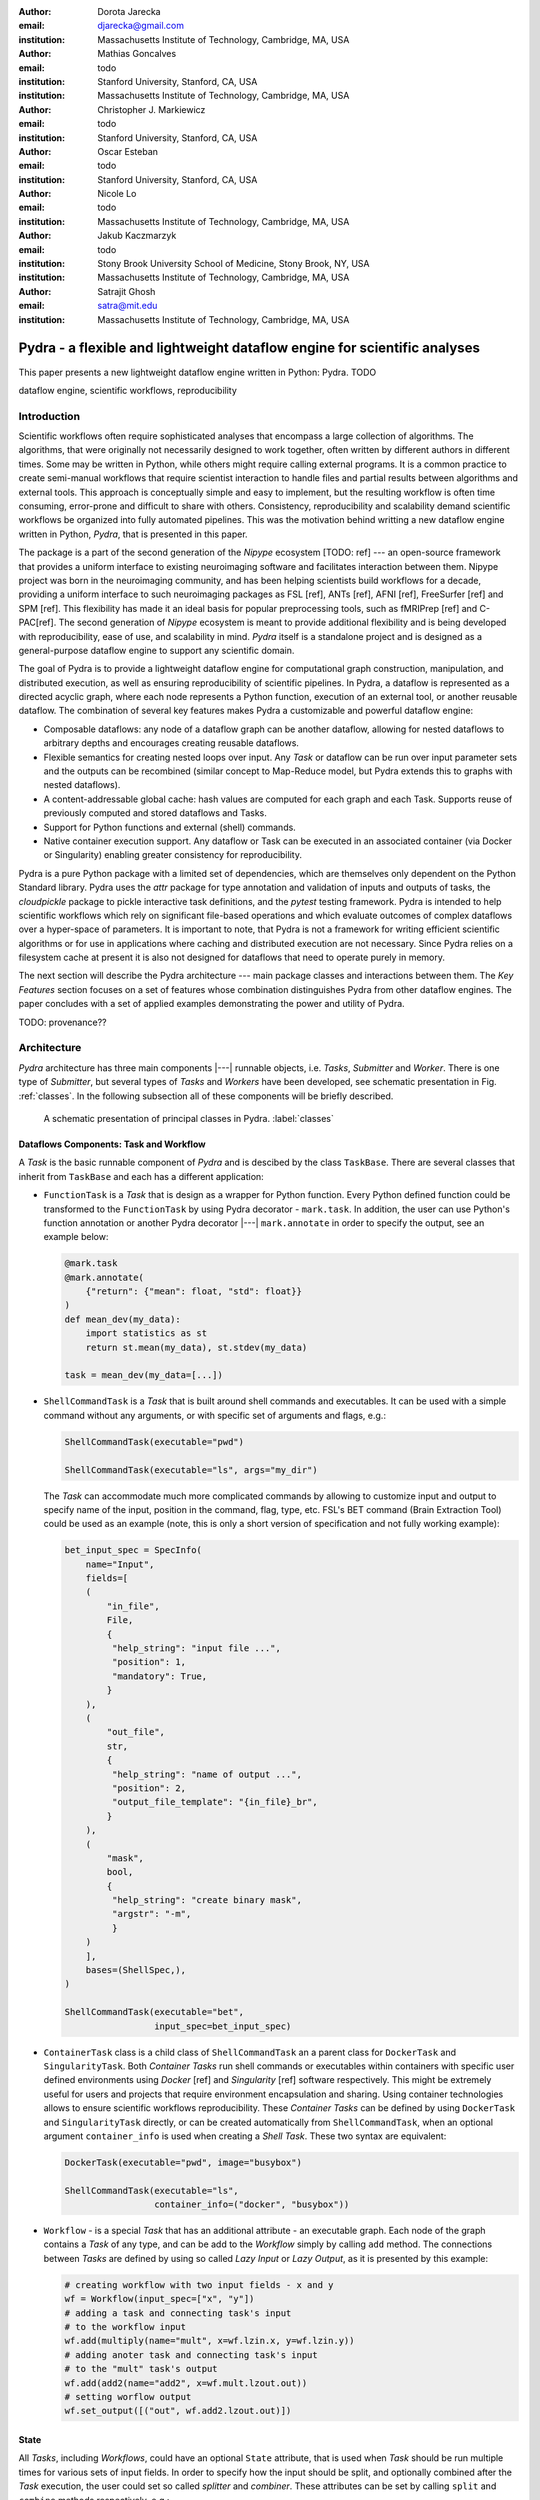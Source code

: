 :author: Dorota Jarecka
:email: djarecka@gmail.com
:institution: Massachusetts Institute of Technology, Cambridge, MA, USA

:author: Mathias Goncalves
:email: todo
:institution: Stanford University, Stanford, CA, USA
:institution: Massachusetts Institute of Technology, Cambridge, MA, USA

:author: Christopher J. Markiewicz
:email:  todo
:institution: Stanford University, Stanford, CA, USA

:author: Oscar Esteban
:email: todo
:institution: Stanford University, Stanford, CA, USA

:author: Nicole Lo
:email: todo
:institution: Massachusetts Institute of Technology, Cambridge, MA, USA


:author: Jakub Kaczmarzyk
:email: todo
:institution: Stony Brook University School of Medicine, Stony Brook, NY, USA
:institution: Massachusetts Institute of Technology, Cambridge, MA, USA

:author: Satrajit Ghosh
:email: satra@mit.edu
:institution: Massachusetts Institute of Technology, Cambridge, MA, USA


--------------------------------------------------------------------------
Pydra - a flexible and lightweight dataflow engine for scientific analyses
--------------------------------------------------------------------------

.. class:: abstract

This paper presents a new lightweight dataflow engine written
in Python: Pydra. TODO


.. class:: keywords

   dataflow engine, scientific workflows, reproducibility

Introduction
------------

Scientific workflows often require sophisticated analyses that encompass
a large collection of algorithms.
The algorithms, that were originally not necessarily designed to work together,
often written by different authors in different times.
Some may be written in Python, while others might require calling external programs.
It is a common practice to create semi-manual workflows that require scientist
interaction to handle files and partial results between algorithms and external tools.
This approach is conceptually simple and easy to implement, but the resulting workflow
is often time consuming, error-prone and difficult to share with others.
Consistency, reproducibility and scalability demand scientific workflows be organized
into fully automated pipelines.
This was the motivation behind writting a new dataflow engine written in Python, *Pydra*,
that is presented in this paper.

The package is a part of the second generation of the *Nipype* ecosystem [TODO: ref]
--- an open-source framework that provides a uniform interface to existing neuroimaging
software and facilitates interaction between them.
Nipype project was born in the neuroimaging community, and has been helping scientists build
workflows for a decade, providing a uniform interface to such neuroimaging packages
as FSL [ref], ANTs [ref], AFNI [ref], FreeSurfer [ref] and SPM [ref].
This flexibility has made it an ideal basis for popular preprocessing tools,
such as fMRIPrep [ref] and C-PAC[ref].
The second generation of *Nipype* ecosystem is meant to provide additional flexibility
and is being developed with reproducibility, ease of use, and scalability in mind.
*Pydra* itself is a standalone project and is designed as a general-purpose dataflow engine
to support any scientific domain.

The goal of Pydra is to provide a lightweight dataflow engine for computational graph construction,
manipulation, and distributed execution, as well as ensuring reproducibility of scientific pipelines.
In Pydra, a dataflow is represented as a directed acyclic graph, where each node represents a 
Python function, execution of an external tool, or another reusable dataflow.
The combination of several key features makes Pydra a customizable and powerful dataflow engine:

* Composable dataflows: any node of a dataflow graph can be another dataflow,
  allowing for nested dataflows to arbitrary depths and encourages creating reusable dataflows.

* Flexible semantics for creating nested loops over input.
  Any *Task* or dataflow can be run over input parameter sets and the outputs can be recombined
  (similar concept to Map-Reduce model, but Pydra extends this to graphs with nested dataflows).

* A content-addressable global cache: hash values are computed for each graph and each Task.
  Supports reuse of previously computed and stored dataflows and Tasks.

* Support for Python functions and external (shell) commands.

* Native container execution support. Any dataflow or Task can be executed in an associated
  container (via Docker or Singularity) enabling greater consistency for reproducibility.


Pydra is a pure Python package with a limited set of dependencies, which are themselves only dependent on
the Python Standard library.
Pydra uses the *attr* package for type annotation and validation of inputs and
outputs of tasks, the *cloudpickle* package to pickle interactive task definitions,
and the *pytest* testing framework.
Pydra is intended to help scientific workflows which rely on significant file-based operations and
which evaluate outcomes of complex dataflows over a hyper-space of parameters.
It is important to note, that Pydra is not a framework for writing efficient scientific algorithms
or for use in applications where caching and distributed execution are not necessary.
Since Pydra relies on a filesystem cache at present it is also not
designed for dataflows that need to operate purely in memory. 


The next section will describe the Pydra architecture --- main package classes
and interactions between them. The *Key Features* section focuses on a set of features whose
combination distinguishes Pydra from other dataflow engines. The paper concludes with a set
of applied examples demonstrating the power and utility of Pydra.


TODO: provenance??

Architecture
------------
*Pydra* architecture has three main components |---| runnable objects, i.e. *Tasks*,
*Submitter* and *Worker*.
There is one type of *Submitter*, but several types of *Tasks*
and *Workers* have been developed, see schematic presentation in Fig. :ref:`classes`.
In the following subsection all of these components will be briefly described.



.. figure:: classes.pdf
   :figclass: h!
   :scale: 30%

   A schematic presentation of principal classes in Pydra. :label:`classes`


Dataflows Components: Task and Workflow
=======================================
A *Task* is the basic runnable component of *Pydra* and is descibed by the class ``TaskBase``.
There are several classes that inherit from ``TaskBase`` and each has a different application:

* ``FunctionTask`` is a *Task* that is design as a wrapper for Python function.
  Every Python defined function could be transformed to the ``FunctionTask`` by using Pydra
  decorator - ``mark.task``.
  In addition, the user can use Python's function annotation or another Pydra decorator
  |---| ``mark.annotate`` in order to specify the output, see an example below:

  .. code-block:: python

     @mark.task
     @mark.annotate(
         {"return": {"mean": float, "std": float}}
     )
     def mean_dev(my_data):
         import statistics as st
         return st.mean(my_data), st.stdev(my_data)

     task = mean_dev(my_data=[...])

* ``ShellCommandTask`` is a *Task* that is built around shell commands and executables.
  It can be used with a simple command without any arguments, or with specific set of arguments and flags, e.g.:

  .. code-block:: python

     ShellCommandTask(executable="pwd")

     ShellCommandTask(executable="ls", args="my_dir")



  The *Task* can accommodate  much more complicated commands by allowing to customize input and output
  to specify name of the input, position in the command, flag, type, etc.
  FSL's BET command (Brain Extraction Tool) could be used as an example (note, this is only a short version
  of specification and not fully working example):

  .. code-block:: python

    bet_input_spec = SpecInfo(
        name="Input",
        fields=[
        (
            "in_file",
            File,
            {
             "help_string": "input file ...",
             "position": 1,
             "mandatory": True,
            }
        ),
        (
            "out_file",
            str,
            {
             "help_string": "name of output ...",
             "position": 2,
             "output_file_template": "{in_file}_br",
            }
        ),
        (
            "mask",
            bool,
            {
             "help_string": "create binary mask",
             "argstr": "-m",
             }
        )
        ],
        bases=(ShellSpec,),
    )

    ShellCommandTask(executable="bet",
                     input_spec=bet_input_spec)

* ``ContainerTask`` class is a child class of ``ShellCommandTask`` an a parent class
  for ``DockerTask`` and ``SingularityTask``.
  Both *Container Tasks* run shell commands or executables within containers with specific user defined
  environments using *Docker* [ref] and *Singularity* [ref] software respectively.
  This might be extremely useful for users and projects that require environment encapsulation and sharing.
  Using container technologies allows to ensure scientific workflows reproducibility.
  These *Container Tasks* can be defined by using ``DockerTask`` and ``SingularityTask`` directly,
  or can be created automatically from ``ShellCommandTask``,
  when an optional argument ``container_info`` is used when creating a *Shell Task*.
  These two syntax are equivalent:

  .. code-block:: python

     DockerTask(executable="pwd", image="busybox")

     ShellCommandTask(executable="ls",
                      container_info=("docker", "busybox"))


* ``Workflow`` - is a special *Task* that has an additional attribute - an executable graph.
  Each node of the graph contains a *Task* of any type, and can be add to the *Workflow* simply by calling ``add`` method.
  The connections between *Tasks* are defined by using so called *Lazy Input* or *Lazy Output*,
  as it is presented by this example:

  .. code-block:: python

    # creating workflow with two input fields - x and y
    wf = Workflow(input_spec=["x", "y"])
    # adding a task and connecting task's input
    # to the workflow input
    wf.add(multiply(name="mult", x=wf.lzin.x, y=wf.lzin.y))
    # adding anoter task and connecting task's input
    # to the "mult" task's output
    wf.add(add2(name="add2", x=wf.mult.lzout.out))
    # setting worflow output
    wf.set_output([("out", wf.add2.lzout.out)])


State
=====

All *Tasks*, including *Workflows*, could have an optional ``State`` attribute,
that is used when *Task* should be run multiple times for various sets of input fields.
In order to specify how the input should be split, and optionally combined after
the *Task* execution, the user could set so called *splitter* and *combiner*.
These attributes can be set by calling ``split`` and ``combine`` methods respectively, e.g.:

.. code-block:: python

  task_state = add2(x=[1, 5]).split("x").combine("x")

If *Task* has to be split, ``State`` class is responsible for creating list of proper
set of inputs indices and values, that should be passed to the *Task* for each run.
The way how this *Task* is executed and the types of implemented *splietters*
will be discussed in details in the next section.


Submitter
=========

In order to execute *Workflows* and single *Task* with multiple set of inputs,
``Submitter`` class was created.
The goal of this class is to  start proper *Worker* depending on the user defined plugin name
and manage properly the *Tasks* execution.
The execution depends whether the *runnable* is a single *Task*, or in fact is a *Workflow*.
It does also depend whether the *Task has a *State* or not.
When the *runnable* is a *Workflow*, the *Submitter* is responsible for checking if
the *Tasks* from the graph are ready to run, i.e. if all the inputs are available,
including the inputs that are set to the *Lazy Outputs* from previous *Tasks*.
Once the *Task* is ready to run, the *Submitter* sends it to the *Worker*.
When the runnable has a *State*, than the input has to be properly split, and multiple
copy of the *Task* are sent to the *Worker*.
In order to avoid big memory consumption, the *Tasks* are sent as a pointer to a pickle file,
together with information about its state, so the proper input could be retrieved just before
running the *Task*


Workers
=======

*Workers* in *Pydra* are responsible for execution the *Tasks* and are connected
directly to the *Submitter*
At this moment *Pydra* supports three types of software: *ConcurrentFutures* [ref],
*Slurm* [ref] and *Dask* [ref].
Currently ``ConcurrentFuturesWorker`` has the best support, but ``SlurmWorker``
and ``DaskWorker`` are planned to have a full support.
When  ``ConcurrentFuturesWorker`` is created, ``ProcessPoolExecutor`` is used
to create a "pool" for adding the runnables.
``SlurmWorker`` creates a proper bash script in order to execute the runnable, using *sbatch* command,
and ``DaskWorker`` make use of ``Client`` class and the ``submit`` method.
All workers use *async functions* from *AsyncIO* in order to handle asynchronous processes.


Key Features
------------

In this section, chosen features of *Pydra* will be presented.
Some of the features are present in other packages, but the combination
of the following features makes *Pydra* a powerful tool in scientific computation.

Nested Workflows
================

*Pydra* was design to provide an easy way of creating very complex scientific workflows,
and flexible reusing already existing workflows in new applications.
This is the reason why ``Workflow`` class has been implemented as a child class of the ``TaskBase`` class,
and can be treated by users as any other *Task* and added to a new *Workflow*.
The *Submitter* is responsible for checking the type of each runnable and is able
to dynamically extend the execution graph.
This provides an easy way of creating nested workflows of arbitrary depth,
and reuse already existing *Workflows*.
This is schematically shown in Fig. :ref:`nested`.

.. figure:: nested_workflow-crop.pdf
   :figclass: h!
   :scale: 40%

   A nested Pydra workflow, black circles represent single Task,
   and Workflows are represented by red rectangles. :label:`nested`




State and Nested Loops over Input
=================================



One of the main goal of *Pydra* is to support flexible creation
of loops over inputs, i.e. flexible mapping of the values of the
user provided inputs to the specific *Task*'s execution,
similarly to the concept of the *Map-Reduce* [ref].
In order to set input splitting (or mapping), *Pydra* requires to set
so called *splitter*, it can be done by using *Task*'s ``split`` method.
The simplest example would be a *Task* that have one field *x* in the input,
and therefore there is only one way of splitting its input.
Assuming that the user provides a list as a value of *x*, *Pydra* slits
the list, so each copy of the *Task* will get one element of the list:


.. math::

   \textcolor{red}{\mathnormal{S} = x}: x=[x_1, x_2, ..., x_n] \longmapsto x=x_1, x=x_2, ..., x=x_n

That is also represented in Fig. :ref:`ndspl1`, where *x=[1, 2, 3]* as an example.

.. figure:: nd_spl_1-crop.pdf
   :figclass: h!
   :scale: 100%

   Diagram representing a Task with one input and a simple splitter. The white node represents
   an original Task with x=[1,2,3], as an input. The coloured nodes represent copies of
   the original Task after splitting the input, these are the runnables that are executed by Workers.
   :label:`ndspl1`


Whenever *Task* has more complicated input, i.e. multiple fields, there are
two ways of creating the mapping and they are called *scalar splitter*,
and *outer splitter*.

The first one, the *scalar splitter*, requires that the lists of values for two fields
have the same length, since "element wise" mapping is made.
The *scalar splitter* is represented by parenthesis, ``()``:

.. math::
   :type: eqnarray

   \textcolor{red}{\mathnormal{S} = (x, y)} &:& x=[x_1, .., x_n], y=[y_1, .., y_n] \\
    &\mapsto& (x, y)=(x_1, y_1), ..., (x, y)=(x_n, y_n)


The situation is also represented as a diagram in Fig. :ref:`ndspl4`

.. figure:: nd_spl_4-crop.pdf
   :figclass: h!
   :scale: 90%

   Diagram representing a Task with two input fields and a scalar splitter.
   The symbol convention as described in :ref:`ndspl1`.
   :label:`ndspl4`

The second option of mapping the input, when there are multiple fields, is provided by
so called *outer splitter*.
The *outer splitter* creates all combination of the input values, and does not require
the lists to have the same lengths.
The *outer splitter* is represented by square brackets, ``[]``:

.. math::
   :type: eqnarray

   \textcolor{red}{\mathnormal{S} = [x, y]} &:& x=[x_1, .., x_n], y=[y_1, .., y_m], \\
   &\mapsto& (x, y)=(x_1, y_1), (x, y)=(x_1, y_2)..., (x, y)=(x_n, y_m)

(todo: perhaps I can remove repetition of ``(x,y)=``??)

The *outer splitter* for a node with two input fields is schematically represented in Fig. :ref:`ndspl3`

.. figure:: nd_spl_3-crop.pdf
   :figclass: h!
   :scale: 75%

   Diagram representing a Task with two input fields and an outer splitter.
   The symbol convention as described in :ref:`ndspl1`.
   :label:`ndspl3`


In addition to the splitting the input, *Pydra* supports grouping or combining the output together.
Taking as an example the simple *Task* represented in Fig. :ref:`ndspl1`, in some application
it could be useful to combine at the end all the values of output.
In order to do it, *Task* has so called *combiner*, that could be set by calling ``combine`` method.
Note, that the *combiner* makes only sense when *splitter* is set first.
When *combiner=x*, all values are combined together within one list, and each element of the list
represents an output of the *Task* for the specific value of the input *x*.
Splitting and combining for this example can be written as follow:

.. math::
   :type: eqnarray

   \textcolor{red}{\mathnormal{S} = x} &:& x=[x_1, x_2, ..., x_n] \mapsto x=x_1, x=x_2, ..., x=x_n \\
   \textcolor{red}{\mathnormal{C} = x} &:& out(x_1), ...,out(x_n) \mapsto out=[out(x_1), ...out(x_n)]


In the situation where input has multiple fields, there are various way of combining the output.
Taking as an example *Task* represented in Fig. :ref:`ndspl3`, it might be useful to combine all the outputs
for one specific values of *a* and all the values of *b*.
The combined output is a two dimensional list, each inner element for each value of *a*,
this could be written as follow:

.. math::
   :type: eqnarray

   \textcolor{red}{\mathnormal{C} = y} &:& out(x_1, y1), out(x_1, y2), ...out(x_n, y_m) \\
    &\longmapsto& [[out(x_1, y_1), ..., out(x_1, y_m)], \\
    && ..., \\
    && [out(x_n, y_1), ..., out(x_n, y_m)]]

And is represented in Fig. :ref:`ndspl3comb1` (todo: should probably change a,b to x,y)


.. figure:: nd_spl_3_comb1-crop.pdf
   :figclass: h!
   :scale: 75%

   Diagram representing a Task with two input fields, an outer splitter and a combiner.
   The Tasks are run in exactly the same way as previously, but at the end the values of output
   for all values of *b* are combined together.
   The symbol convention as described in :ref:`ndspl1`.
   :label:`ndspl3comb1`

However, for the diagram from :ref:`ndspl3`, it might be also useful to combine all values of *a* for
specific values of *b*.
It can be also needed to combine all the values together.
This can be achieve by providing a list of fields, *[a, b]* to the combiner.
When a full combiner is set, i.e. all the fields from splitter are also in the combiner,
the output is a one dimensional list:

.. math::
   :type: eqnarray

   \textcolor{red}{\mathnormal{C} = [x, y]} : out(x_1, y1), ...out(x_n, y_m)
    \longmapsto [out(x_1, y_1), ..., out(x_n, y_m)]


And is represented in Fig. :ref:`ndspl3comb3` (todo: should probably change a,b to x,y)


.. figure:: nd_spl_3_comb3-crop.pdf
   :figclass: h!
   :scale: 75%

   Diagram representing a Task with two input fields, an outer splitter and a full combiner.
   The Tasks are run in exactly the same way as previously, but at the end all of the output values
   are combined together.
   The symbol convention as described in :ref:`ndspl1`.
   :label:`ndspl3comb3`


These are the basic examples of *Pydra*'s *splitter* and *combiners* concept.
It is important to note, that *Pydra* allows for mixing *splitters* and *combiners* on various level.
They could be set on a single *Task* level, or on *Workflow* level.
They could be also passed from one *Task* to the followings *Task* within a *Workflow*.
Some example of this flexible syntax will be presented in the next section.

Global Cache
============



Applications and Examples
-------------------------

Machine Learning: Model Comparison
==================================


.. code-block:: python

  ml example TODO


Summary and Future Directions
-----------------------------



Acknowledgement
---------------
This was supported by NIH grants P41EB019936, R01EB020740.
We thank the neuroimaging community for feedback during development.
